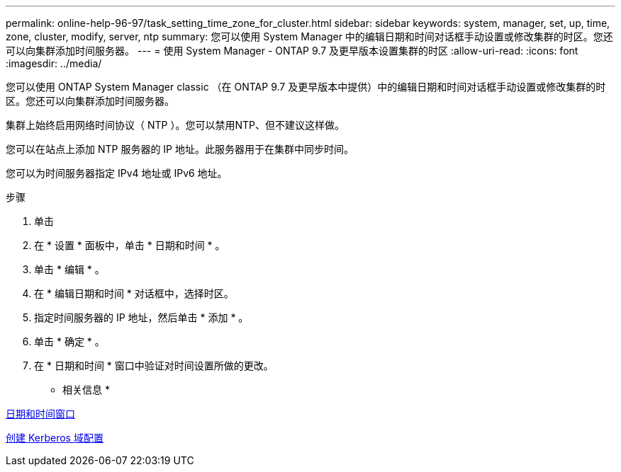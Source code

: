 ---
permalink: online-help-96-97/task_setting_time_zone_for_cluster.html 
sidebar: sidebar 
keywords: system, manager, set, up, time, zone, cluster, modify, server, ntp 
summary: 您可以使用 System Manager 中的编辑日期和时间对话框手动设置或修改集群的时区。您还可以向集群添加时间服务器。 
---
= 使用 System Manager - ONTAP 9.7 及更早版本设置集群的时区
:allow-uri-read: 
:icons: font
:imagesdir: ../media/


[role="lead"]
您可以使用 ONTAP System Manager classic （在 ONTAP 9.7 及更早版本中提供）中的编辑日期和时间对话框手动设置或修改集群的时区。您还可以向集群添加时间服务器。

集群上始终启用网络时间协议（ NTP ）。您可以禁用NTP、但不建议这样做。

您可以在站点上添加 NTP 服务器的 IP 地址。此服务器用于在集群中同步时间。

您可以为时间服务器指定 IPv4 地址或 IPv6 地址。

.步骤
. 单击 *image:../media/nas_bridge_202_icon_settings_olh_96_97.gif[""]*
. 在 * 设置 * 面板中，单击 * 日期和时间 * 。
. 单击 * 编辑 * 。
. 在 * 编辑日期和时间 * 对话框中，选择时区。
. 指定时间服务器的 IP 地址，然后单击 * 添加 * 。
. 单击 * 确定 * 。
. 在 * 日期和时间 * 窗口中验证对时间设置所做的更改。


* 相关信息 *

xref:reference_date_time_window.adoc[日期和时间窗口]

xref:task_creating_kerberos_realm_configurations.adoc[创建 Kerberos 域配置]
